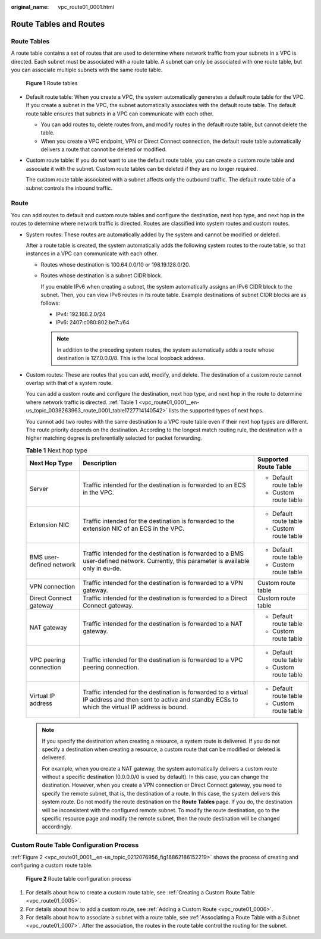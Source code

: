 :original_name: vpc_route01_0001.html

.. _vpc_route01_0001:

Route Tables and Routes
=======================

Route Tables
------------

A route table contains a set of routes that are used to determine where network traffic from your subnets in a VPC is directed. Each subnet must be associated with a route table. A subnet can only be associated with one route table, but you can associate multiple subnets with the same route table.


.. figure:: /_static/images/en-us_image_0000001650535960.png
   :alt: **Figure 1** Route tables

   **Figure 1** Route tables

-  Default route table: When you create a VPC, the system automatically generates a default route table for the VPC. If you create a subnet in the VPC, the subnet automatically associates with the default route table. The default route table ensures that subnets in a VPC can communicate with each other.

   -  You can add routes to, delete routes from, and modify routes in the default route table, but cannot delete the table.
   -  When you create a VPC endpoint, VPN or Direct Connect connection, the default route table automatically delivers a route that cannot be deleted or modified.

-  Custom route table: If you do not want to use the default route table, you can create a custom route table and associate it with the subnet. Custom route tables can be deleted if they are no longer required.

   The custom route table associated with a subnet affects only the outbound traffic. The default route table of a subnet controls the inbound traffic.

Route
-----

You can add routes to default and custom route tables and configure the destination, next hop type, and next hop in the routes to determine where network traffic is directed. Routes are classified into system routes and custom routes.

-  System routes: These routes are automatically added by the system and cannot be modified or deleted.

   After a route table is created, the system automatically adds the following system routes to the route table, so that instances in a VPC can communicate with each other.

   -  Routes whose destination is 100.64.0.0/10 or 198.19.128.0/20.

   -  Routes whose destination is a subnet CIDR block.

      If you enable IPv6 when creating a subnet, the system automatically assigns an IPv6 CIDR block to the subnet. Then, you can view IPv6 routes in its route table. Example destinations of subnet CIDR blocks are as follows:

      -  IPv4: 192.168.2.0/24
      -  IPv6: 2407:c080:802:be7::/64

      .. note::

         In addition to the preceding system routes, the system automatically adds a route whose destination is 127.0.0.0/8. This is the local loopback address.

-  Custom routes: These are routes that you can add, modify, and delete. The destination of a custom route cannot overlap with that of a system route.

   You can add a custom route and configure the destination, next hop type, and next hop in the route to determine where network traffic is directed. :ref:`Table 1 <vpc_route01_0001__en-us_topic_0038263963_route_0001_table1727714140542>` lists the supported types of next hops.

   You cannot add two routes with the same destination to a VPC route table even if their next hop types are different. The route priority depends on the destination. According to the longest match routing rule, the destination with a higher matching degree is preferentially selected for packet forwarding.

   .. _vpc_route01_0001__en-us_topic_0038263963_route_0001_table1727714140542:

   .. table:: **Table 1** Next hop type

      +--------------------------+--------------------------------------------------------------------------------------------------------------------------------------------------------------+------------------------+
      | Next Hop Type            | Description                                                                                                                                                  | Supported Route Table  |
      +==========================+==============================================================================================================================================================+========================+
      | Server                   | Traffic intended for the destination is forwarded to an ECS in the VPC.                                                                                      | -  Default route table |
      |                          |                                                                                                                                                              | -  Custom route table  |
      +--------------------------+--------------------------------------------------------------------------------------------------------------------------------------------------------------+------------------------+
      | Extension NIC            | Traffic intended for the destination is forwarded to the extension NIC of an ECS in the VPC.                                                                 | -  Default route table |
      |                          |                                                                                                                                                              | -  Custom route table  |
      +--------------------------+--------------------------------------------------------------------------------------------------------------------------------------------------------------+------------------------+
      | BMS user-defined network | Traffic intended for the destination is forwarded to a BMS user-defined network. Currently, this parameter is available only in eu-de.                       | -  Default route table |
      |                          |                                                                                                                                                              | -  Custom route table  |
      +--------------------------+--------------------------------------------------------------------------------------------------------------------------------------------------------------+------------------------+
      | VPN connection           | Traffic intended for the destination is forwarded to a VPN gateway.                                                                                          | Custom route table     |
      +--------------------------+--------------------------------------------------------------------------------------------------------------------------------------------------------------+------------------------+
      | Direct Connect gateway   | Traffic intended for the destination is forwarded to a Direct Connect gateway.                                                                               | Custom route table     |
      +--------------------------+--------------------------------------------------------------------------------------------------------------------------------------------------------------+------------------------+
      | NAT gateway              | Traffic intended for the destination is forwarded to a NAT gateway.                                                                                          | -  Default route table |
      |                          |                                                                                                                                                              | -  Custom route table  |
      +--------------------------+--------------------------------------------------------------------------------------------------------------------------------------------------------------+------------------------+
      | VPC peering connection   | Traffic intended for the destination is forwarded to a VPC peering connection.                                                                               | -  Default route table |
      |                          |                                                                                                                                                              | -  Custom route table  |
      +--------------------------+--------------------------------------------------------------------------------------------------------------------------------------------------------------+------------------------+
      | Virtual IP address       | Traffic intended for the destination is forwarded to a virtual IP address and then sent to active and standby ECSs to which the virtual IP address is bound. | -  Default route table |
      |                          |                                                                                                                                                              | -  Custom route table  |
      +--------------------------+--------------------------------------------------------------------------------------------------------------------------------------------------------------+------------------------+

   .. note::

      If you specify the destination when creating a resource, a system route is delivered. If you do not specify a destination when creating a resource, a custom route that can be modified or deleted is delivered.

      For example, when you create a NAT gateway, the system automatically delivers a custom route without a specific destination (0.0.0.0/0 is used by default). In this case, you can change the destination. However, when you create a VPN connection or Direct Connect gateway, you need to specify the remote subnet, that is, the destination of a route. In this case, the system delivers this system route. Do not modify the route destination on the **Route Tables** page. If you do, the destination will be inconsistent with the configured remote subnet. To modify the route destination, go to the specific resource page and modify the remote subnet, then the route destination will be changed accordingly.

Custom Route Table Configuration Process
----------------------------------------

:ref:`Figure 2 <vpc_route01_0001__en-us_topic_0212076956_fig16862186152219>` shows the process of creating and configuring a custom route table.

.. _vpc_route01_0001__en-us_topic_0212076956_fig16862186152219:

.. figure:: /_static/images/en-us_image_0214585341.png
   :alt: **Figure 2** Route table configuration process

   **Figure 2** Route table configuration process

#. For details about how to create a custom route table, see :ref:`Creating a Custom Route Table <vpc_route01_0005>`.
#. For details about how to add a custom route, see :ref:`Adding a Custom Route <vpc_route01_0006>`.
#. For details about how to associate a subnet with a route table, see :ref:`Associating a Route Table with a Subnet <vpc_route01_0007>`. After the association, the routes in the route table control the routing for the subnet.
